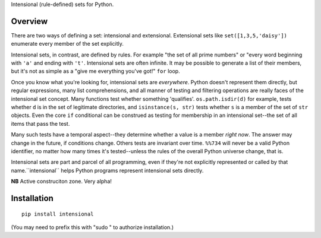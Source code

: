 Intensional (rule-defined) sets for Python.

Overview
========

There are two ways of defining a set: intensional and extensional. Extensional
sets like ``set([1,3,5,'daisy'])`` enumerate every member of the set explicitly.

Intensional sets, in contrast, are defined by rules. For example "the set of all
prime numbers" or "every word beginning with ``'a'`` and ending with ``'t'``.
Intensional sets are often infinite. It may be possible to generate a list of
their members, but it's not as simple as a "give me everything you've got!"
``for`` loop.

Once you know what you're looking for, intensional sets are *everywhere*.
Python doesn't represent them directly, but regular expressions, many list
comprehensions, and all manner of testing and filtering operations are really
faces of the intensional set concept. Many functions test whether something
'qualifies'. ``os.path.isdir(d)`` for example, tests whether ``d`` is in the set
of legitimate directories, and ``isinstance(s, str)`` tests whether ``s`` is a
member of the set of ``str`` objects. Even the core ``if`` conditional can be
construed as testing for membership in an intensional set--the set of all items
that pass the test.

Many such tests have a temporal aspect--they determine whether a value is a
member *right now*. The answer may change in the future, if
conditions change. Others tests are invariant over time. ``%%734`` will never be a
valid Python identifier, no matter how many times it's tested--unless the rules
of the overall Python universe change, that is.

Intensional sets are part and parcel of all programming, even if they're not
explicitly represented or called by that name.``intensional`` helps Python
programs represent intensional sets directly.

**NB** Active construciton zone. Very alpha!

Installation
============

::

    pip install intensional
    
(You may need to prefix this with "sudo " to authorize installation.)
